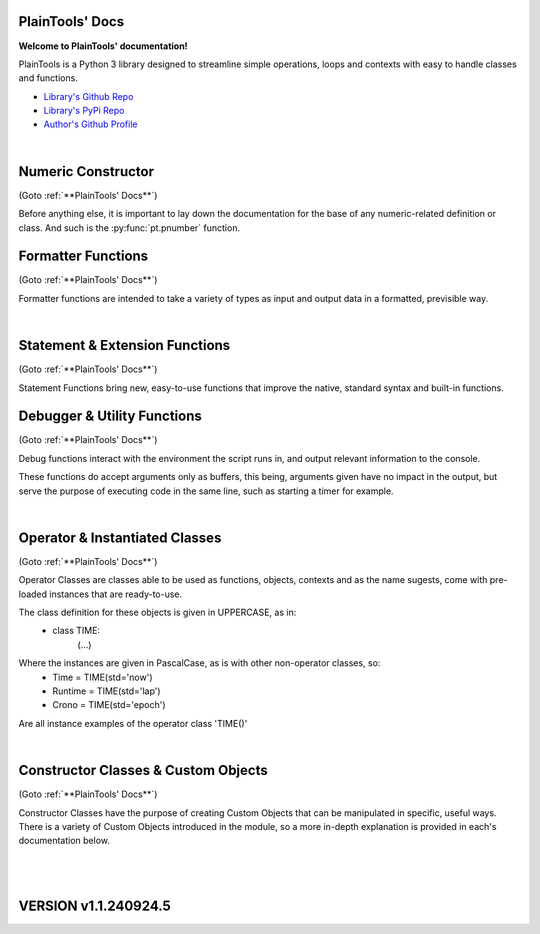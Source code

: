 .. PlainTools documentation master file, created by
   sphinx-quickstart on Fri Jul 12 13:32:04 2024.

**PlainTools' Docs**
---------------------

**Welcome to PlainTools' documentation!**

PlainTools is a Python 3 library designed to streamline simple operations, 
loops and contexts with easy to handle classes and functions.

- `Library's Github Repo <https://github.com/gabrielmsilva00/PlainTools>`_
- `Library's PyPi Repo <https://pypi.org/project/PlainTools>`_
- `Author's Github Profile <https://github.com/gabrielmsilva00>`_

.. dropdown:: :blue:`[Table of Contents]`

    .. dropdown:: :ref:`Numeric Constructor`
        
        The base solution for numberic-related problems.
            - :py:func:`pt.pnumber`

    .. dropdown:: :ref:`Formatter Functions`

        Formatted data in an easy way.
            - :py:func:`pt.plist`
            - :py:func:`pt.punit`
            - :py:func:`pt.pround`
            - :py:func:`pt.pnumber`
            - :py:func:`pt.pdecimals`
            - :py:func:`pt.pstring`
            - :py:func:`pt.pistype`
            - :py:func:`pt.prange`
            - :py:func:`pt.pinterval`
            - :py:func:`pt.psequence`
            - :py:func:`pt.pindex`
            - :py:func:`pt.pminmax`
            - :py:func:`pt.plen`
            - :py:func:`pt.pabs`
            - :py:func:`pt.psum`
            - :py:func:`pt.pimport`
            - :py:func:`pt.pframe`


    .. dropdown:: :ref:`Statement & Extension Functions`

        Powerful, close to native syntax and easy to use.
            - :py:func:`pt.let`
            - :py:func:`pt.const`
            - :py:func:`pt.printnl`
            - :py:func:`pt.printc`
            - :py:func:`pt.doc`
            - :py:func:`pt.skip`
            - :py:func:`pt.evinput`
            - :py:func:`pt.timeout`
            - :py:func:`pt.loop`
            - :py:func:`pt.showcall`


    .. dropdown:: :ref:`Debugger & Utility Functions`

        Easy debugging management with console operations.
            - :py:func:`pt.debug`
            - :py:func:`pt.clear`
            - :py:func:`pt.eof`
            - :py:func:`pt.deepframe`

    .. dropdown:: :ref:`Operator & Instantiated Classes`

        Ready-to-use instances of functional objects.
            - :py:class:`pt.TIME`
            - :py:class:`pt.STUB`
            - :py:class:`pt.NULL`
            - :py:class:`pt.ERROR`
            - :py:class:`pt.MAIN`
            - :py:class:`pt.SILENCE`
            - :py:class:`pt.LOGGING`
            - :py:class:`pt.TRY`
            - :py:class:`pt.LINES`
            - :py:class:`pt.SEVAL`

    .. dropdown:: :ref:`Constructor Classes & Custom Objects`

        Custom object constructors.
            - :py:class:`pt.Container`
            - :py:class:`pt.Constant`

.. dropdown:: :blue:`[Introduction]`

    The following needs to be considered when reading these docs:

    - It is encouraged that you use the suggested convention:
        - import PlainTools as pt

    - It is assumed that you know the basics of Python's data types. 
        Type annotations were made in a more verbose way, with:
            - X: Integer

        Instead of:
            - X: int

        Unfamiliar types like 'Real' can be associated with what
        meaning they first convey: 
        
        Having a variable declared as:
            - Y: Real
        
        Is the same as:
            - Y: int | float | decimal.Decimal | fractions.Fraction
        
        And is itself similar or very closely related to 'numbers.Real'.

    Any documentation found here can be similarly provided in the Python 
    context or environment running this module by the use of the 
    :py:func:`pt.doc` function as:

        - pt.doc(\*objs)
            - Where `objs` is the desired function(s) or class(es) to obtain documentation from.

    This will print the target's documentation, if any, to the current `console` 
    or `stdout` in general.

.. dropdown:: :blue:`[Resources & Credits]`

    - Disclaimer\: :orange:`LLM (AI)` Use\:
        - `ChatGPT <https://chat.openai.com>`_, `Codeium <https://codeium.com>`_ and `Gemini <https://gemini.google.com>`_ (The later not credited as it did not "contribute" directly to the codebase) were used in this project development.
        - If you, your university or your company (in general, if the target for this library's use) does have any restrictions, implicit or explicit, against the use of LLMs in production | academic coding, please avert from using this library.
        - Any code "contributed" by or taken from any LLM (AI) use, prompted directly or indirectly, was heavily debugged and tested (to the best of my personal capacity).
        - If any code comes across as sluggish, unnoptimized or just bad, please let me know by raising an issue or DMing me at GitHub (`@gabrielmsilva00 <https://github.com/gabrielmsilva00>`_), or email me at `@gabrielmaia.silva00@gmail.com <mailto:gabrielmaia.silva00@gmail.com?subject=PlainTools%20Python%20Library%20Feedback>`_.
        - For a more clear understanding of the above, you will probably find 40~80% LLM-made code wherever attributes from the following libraries were used:
            - re
            - ast
            - itertools
            - functools
            - multiprocessing

    - References & Auxiliary Material:
        - `AutoPEP8 <https://pypi.org/project/autopep8/>`_, code formatting;
        - `Sphinx <https://www.sphinx-doc.org/en/master/index.html>`_, documentation;
        - `StackOverflow <https://stackoverflow.com>`_, definitions, concepts;
        - `W3Schools <https://w3schools.com/python/>`_, theories, fundamentals, methods;
        - `OpenAI's ChatGPT <https://chat.openai.com>`_, definitions, debugging;
        - `Claude AI <https://claude.ai>`_, additional debugging;
        - `Codeium AI <https://codeium.com>`_, autocompletion, code refactoring & cleaning;
        - `SingleFile <https://chromewebstore.google.com/detail/singlefile/mpiodijhokgodhhofbcjdecpffjipkle>`_, HTML factoring of this Sphinx-generated documentation;
        - `JetBrains Mono <https://github.com/JetBrains/JetBrainsMono>`_, this :magenta:`awesome` font!

    - Credits & Thanks:
        - A big thanks to my professor `Vitor Tocci <https://br.linkedin.com/in/vitor-tocci-79249164>`_, who lectured `Introduction to Data Proccessing <https://www.ementario.uerj.br/ementa.php?cdg_disciplina=627>`_ and introduced me into Python programming when I had little background experience in the matter.
        - Thanks to my beloved girlfriend :fuchsia:`Ana Caroline`, who tirelessly heard me babble about Python through hours in these past few months where I was still learning and improving much of my understanding of the language. I love you!
        - Thanks to :orange:`all my friends` who helped me debug the documentation itself (this HTML file) when I had zero `Sphinx` knowledge. I hope I did well enough and hope to do much more in the future!

؜

Numeric Constructor
-------------------

(Goto :ref:`**PlainTools' Docs**`)

Before anything else, it is important to lay down the documentation for the 
base of any numeric-related definition or class. And such is the 
:py:func:`pt.pnumber` function.

.. py:function:: pt.pnumber(*objs) -> Number | List[Number]:

    Plain Numeric Constructor.
    
    For each input, this function constructs a generic `Numeric` class 
    instance which dynamically inherits the input's parent class. 
    This means that all numeric types such as 'int', 'float', 'complex', 
    'Decimal' and 'Fraction' given to this function will generate a subclass 
    instance with inheritance from the object's own numeric class.
    
    Failure to convert the object to a numeric type (contained into the 
    :orange:`numbers.Number` definition) will result in an instance of 
    :green:`float('nan')` class being returned.
    
    :Examples:
        Considering :code:`x = pt.pnumber(1/3)`;
        ؜

        print(x)
            - :code:`0.333...`
            - The :py:func:`pt.pnumber()` constructor detects repeating decimals.
        
        x.value
            - :code:`0.3333333333333333`
            - This is used for proper arithmetic operations.
        
        x.period
            - :code:`3`
            - This is the detected repeating decimal.
        
        x.fraction
            - :code:`(1, 3)`
            - The fraction part can be used for reconstruction of the numeric object.
        
        x.type
            - :code:`<class 'float'>`
            - The :code:`x` object dynamically inherited from the :code:`float` class.
        
        x.id
            - :code:`2667619486224` :gray:`# This is an example`
            - The direct assigned :code:`id()` of the object :code:`float(1/3)` given to the numeric constructor.
            - Please note that this is different than both :code:`id(x)` and :code:`id(x.value)`
    
    :Args:
        obj: Any | Iterable[Any]
            - Object(s) to :py:class:`pt.SEVAL(obj)` into a numeric type.
            - Failure to safely convert to a numeric type will return :code:`float('nan')`.

    :Returns:
        R: Number | List[Number]
            - Numeric-type instance(s) (of :code:`isinstance(obj, numbers.Number)`).
            - The numeric class created dynamically inherits from the :code:`obj` own class.

    :Notes:
        - It is computationally expensive; Not ideal for long sequences.
        - Due to the above, you may want to use 'pt.pround()' instead.


Formatter Functions
-------------------

(Goto :ref:`**PlainTools' Docs**`)

Formatter functions are intended to take a variety of types as input and 
output data in a formatted, previsible way.


.. py:function:: pt.plist(*vals) -> List[Any]:

    Plain List.

    Transforms iterable sets into a flat list; Recursive unpacking.

    :Pseudocode:
        If one (List) contains other (Lists) inside:
            - (Unpack) the (Lists) inside, keeping only the (Values).
        
            This repeats until all (Lists) only contains plain (Values).

        :orange:`Return` a final (List) containing only the (Values) of everything given.

    :Examples:
        plist((1, 2), [3, 4], {5, 6})
            - [1, 2, 3, 4, 5, 6]

        plist({0: 10, 1: 20, 2: 40})
            - [10, 20, 40]

        plist({'A':10, 'B':15, 'C':20, 'D':{"X": 100, "Y": 200, "Z": 300}})
            - [10, 15, 20, 100, 200, 300]

    :Args:
        \*vals: Any | Iterable[Any]
            - Data entries to be flattened.

    :|Returns|:
        R: List[Any]
            - Flat list containing the data entries.


.. py:function:: pt.punit(*its) -> Any | Tuple[Any]:
    
    Plain Units.

    Unpacks single units inside iterable sets;

    Returns a single value if there is only one value in the iterable.

    :Pseudocode:
        If any given (List) contains a (Single) (Value):
            - (Unpack) the (List), so it becomes it's plain (Value).

        If (Final List) contains (Multiple) (Values):
            - :orange:`Return` (Final List).
        
        Else, if (Final List) contains a (Single) (Value):
            - :orange:`Return` (Value).

    :Examples:
        punit([5], [3, 2], [[9]])
            - (5, [3, 2], 9)
        
        punit([1, 2], 3, (4,))
            - ([1, 2], 3, 4)
        
        punit([[7, 8]], {9})
            - ([7, 8], 9)

    :Args:
        \*its: Iterable[Any]
            - Iterable sets.

    :|Returns|:
        R: Any | Tuple[Any]
            - A single item or a tuple of items.


.. py:function:: pt.pround(*vals, tol='auto', dcm='auto', prd=4) -> Number | Iterable[Number] | None:

    Plain Round.

    Numeric formatter; Evaluates numeric expressions;
    Less precise than :py:func:`pt.pnumber()`, but much faster.
    Removes floating point imprecision errors with great accuracy;
    Works well expressing repeating decimals.
    
    The 'tol' argument is used roughly for the precision of the output.
    It is designed to work 99.9% of the time, figuratively speaking, 
    with a standard precision of up to 1e-12 when set to 'auto', as default.

    The 'dcm' argument works similarly to the 'ndigits' argument found in 
    the 'round()' built-in function, and in fact, is used into it along 
    the works. The default setting of 'auto' will round the number if 
    any repeating decimals are found, up to 4 repetitions.

    :Examples:
        pnumber([8.0, '0.1 * 3', '355/113', 'math.e'])
            - [8, 0.3, 3.1415929203539825, 2.718281828459045]

        pnumber(1/3, 10/33, 100/333, 1000/3333)
            - [0.333, 0.30303, 0.3003003003, 0.3000300030003]
        
        pnumber(0.1 ** 1e-12)
            - 0.9999999999977
        
        pnumber(0.1 ** 32) :gray:`# Fails with 'auto' precision tolerance.`
            - 0 :gray:`# float(0.1 ** 32) is 1.0000000000000018e-32`
        
        pnumber(0.1 ** 32, tol=32)
            - 1e-32

    :Args:
        \*vals: Real | Iterable[Real | String]
            - Numbers to be formatted.
    
    :Kwargs:
        tol: String | Integer = 'auto'
            - Precision of the output;
            - It is recommended to follow the lowest decimal place.
            - i.e. tol=64 for a precision of up to 1e-64.

        dcm: String | Integer = 'auto'
            - Decimal places of the output;
            - It is involved in the rounding phase of the function.
            - 'auto' rounds repeating decimals up to 4 repetitions;
            - i.e. pnumber(1/3, dcm='auto') == 0.3333
            - (dcm=16 | dcm=None) end up with the same result.

    :|Returns|:
        R: Real | Iterable[Real] | None
            - Formatted numbers, None if NaN.


.. py:function:: pt.pdecimals(*nums) -> Integer:

    Plain Decimals.

    Identifies the highest number of decimal places in a set.
    
    If the number has a repeating period (detected by `pt.pnumber()`), the 
    return value will be `float('inf')`, even if the Python representation of 
    the `float(num)` is limited to 16 decimal places.

    :Pseudocode:
        Start (Decimals) as 0.

        (For Each) (Value):
            - If (String) of (Number) in (Value) have ('.') character:
                (Count) how many (Digits) there is after ('.') character.
                    - If (Digits) is greater than (Decimals):
                        (Decimals) become number of (Digits).
        
        :orange:`Return` final (Decimals) value.

    :Examples:
        pdecimals(1.23, 4.5678, 3.1, 5.67890)
            - 4
        
        pdecimals(1/3)
            - inf

        pdecimals(math.pi)
            - 15

    :Args:
        [*]nums: Number | Iterable[Number | String]
            - Numbers to be formatted.

    :|Returns|:
        R: Integer
            - Highest quantity of decimal places found.


.. py:function:: pt.pstring(*objs, sep = ', ') -> String:

    Plain String.

    More comprehensible 'str()' operator; Concatenates elements of iterables.

    :Pseudocode:
        Check (Type) of (Value):
            - If (Type) is (Dictionary):
                (Include) the (Keys) and (Values) of (Dictionary) in the (String).
            - Else, if (Type) is a (List), (Tuple) or (Set):
                (Include) all (Values) in the (String).
            - Else, if (Type) is (Something Else):
                (Include) the String of (Type) in the (String).
        
        :orange:`Return` final version of (String).

    :Examples:
        pstring({0: 'a', 1: 'b', 2: 'c'})
            - '0: a, 1: b, 2: c'
        
        pstring([1, 2, 3], (4, 5), {6, 7})
            - '1, 2, 3, 4, 5, 6, 7'
        
        pstring('Hello', ['world', '!'], sep = ' ')
            - 'Hello world !'

    :Args:
        \*objs: Any | Iterable[Any]
            - Objects to be converted to string.
    
    :Kwargs:
        sep: String = ', '
            - Separator between elements in the final string.

    :|Returns|:
        R: String
            - Single string containing the concatenated elements.    


.. py:function:: pt.pistype(obj, *types) -> Bool | Tuple[Bool]:
    
    Plain Type Check.

    Checks if the object is an instance of the provided types.

    :Pseudocode:
        Check (Type) of (Value) and (Type) of (Asked Types):
            (For Each) (Asked Type):
                - If (Type) of (Value) is the same as this (Asked Type):
                    (Include) (True) in the final (Result)
                - Else, if (Type) of (Value) is not the same as this (Asked Type):
                    (Include) (False) in the final (Result)

        :orange:`Return` the final (Result).

    :Examples:
        pistype('Hello', String, Iterable, Set)
            - (True, True, False)
        
        pistype([1, 2, 3], List, Tuple, Iterable)
            - (True, False, True)
        
        pistype(42.0, Number, Integer, Float)
            - (True, False, True)

    :Args:
        obj: Any
            - Object to be checked against.
        
        \*types: Type
            - Types to compare using isinstance(obj, type).

    :|Returns|:
        R: Bool | Tuple[Bool]
            - Sequence of Booleans according to the checks.


.. py:function:: pt.prange(*args, type = 'list') -> Iterable[Number]:

    Plain Range.

    Simulates the 'range()' function from Python 2.x.

    Instead of a *range* object, returns a plain *Iterable* of specified type.
    
    Stop argument is the de-facto stop, being the last value of list.

    Args functionality is the same as standard 'range()' built-in function.

    :Pseudocode:
        Check for the given (Parameters):
            - If there is (One) (Parameter):
                :orange:`Return` a (List) (Starting) at (0) and (Stopping) at 
                (Parameter) with an (Step) of (1).
            - Else, if there are (Two) (Parameters):
                :orange:`Return` a (List) (Starting) at (1st Parameter) and (Stopping)
                at (2nd Parameter) with a (Step) of (1).
            - Else, if there are (Three) (Parameters):
                :orange:`Return` a (List) (Starting) at (1st Parameter), (Stopping)
                at (2nd Parameter) with a (Step) of (3rd Parameter).
            - Else, if there are (Four) (Parameters):
                :orange:`Return` an (Iterable) of (Type) (4th Parameter),
                (Starting) at (1st Parameter), (Stopping) at
                (2nd Parameter) and with a (Step) of (3rd Parameter).
        
        :orange:`Return` the final (Iterable).

    :Examples:
        prange(5)
            - [0, 1, 2, 3, 4]

        prange(5, 2.5, 0.5, 'tuple')
            - (5, 4.5, 4, 3.5, 3, 2.5)
        
        prange(0, 15, 4, 'dict')
            - {0: 0, 1: 4, 2: 8, 3: 12}

    :Args:
        \*args: Number
            Functionality varies according to arguments:
                - A single parameter determines the `stop`; with `start` of 1.
                - Two parameters determines `start` and `stop`; with `step` of 1.
                - Three parameters determines `start`, `stop` and `step`; returning a `list`.
                - Four parameters determines `start`, `stop`, `step` and `type`

    :Kwargs:
        start: Number = None
            - Start value of the iterable.

        stop: Number = None
            - Stop value of the iterable.

        step: Number = None
            - Step value of the iterable.

        type: String = None
            - Type of the returned iterable ('list', 'tuple', 'set', 'dict', 'cont').

    :|Returns|:
        R: Iterable[Number] = Iterable (defined in 'get') containing the range.


.. py:function:: pt.pinterval(*args, type='list') -> Iterable[Number]:

    Plain Interval.

    Generates a list of numeric elements equidistant between them, from start to stop.

    :Pseudocode:
        Check for the given (Parameters):
            - If there is (One) (Parameter):
                :orange:`Return` a (List) (Starting) at (0) and (Stopping) at
                (100) with (Parameter) (Values).
            - Else, if there are (Two) (Parameters):
                :orange:`Return` a (List) (Starting) at (0) and (Stopping)
                at (2nd Parameter) with (1st Parameter) number of (Values).
            - Else, if there are (Three) (Parameters):
                :orange:`Return` a (List) (Starting) at (2nd Parameter), (Stopping)
                at (3rd Parameter) with (1st Parameter) number of (Values).
            - Else, if there are (Four) (Parameters):
                :orange:`Return` an (Iterable) of (Type) (4th Parameter),
                (Starting) at (2nd Parameter), (Stopping) at
                (3rd Parameter) and with (1st Parameter) number of (Values).

        :orange:`Return` the final (Iterable).

    :Examples:
        pinterval(5)
            - [0, 25, 50, 75, 100]

        pinterval(3, 5)
            - [0, 2.5, 5]

        pinterval(5, 10, 0, 'dict')
            - {0: 10, 1: 7.5, 2: 5, 3: 2.5, 4: 0}

    :Args:
        \*args: Number
            - Can contain up to four positional arguments:
                - One argument: divs;
                    List of [0, 0±n1, 0±n2, (...), 100] with 'divs' elements.
                - Two arguments: divs and stop;
                    List of [0, 0±n1, 0±n2, (...), stop] with 'divs' elements.
                - Three arguments: divs, start and stop;
                    List of [start, start±n1, (...), stop] with 'divs' elems.
                - Four arguments: divs, start, stop and type.
                    Iterable of type(start, (...), stop) with 'divs' elements.

    :Kwargs:
        divs: Number = None
            - Number of elements in the returned Iterable.

        start: Number = None
            - Start value of the interval (default is 0).

        stop: Number = None
            - Stop value of the interval.

        type: String = None
            - Type of the returned collection ('list', 'tuple', 'set', 'dict').

    :|Returns|:
        R: Iterable[Number]
            - List of numeric values with equidistant intervals.


.. py:function:: pt.psequence(*nums, abs_lim = None, rel_lim = 10e3) -> Chain[Real]:

    Plain Sequence.

    Generates a numerical sequence based on the provided numbers or patterns. 
    
    It supports the use of ellipsis (`...`) to denote the continuation 
    of the sequence with a defined step or to an optional limit.

    :Args:
        \*nums: Real | Iterable[Real]
            - The numbers or patterns used to generate the sequence. 
            - Ellipsis (`...`) can be used to sign continuation of sequence.
    
    :Kwargs:
        abs_lim: Real = None
            - The absolute limit for the sequence, if provided.
        
        rel_lim: Real = 10e3
            - The relative limit, as a multiplier to the last expressed num.

    :|Returns|:
        R: Chain[Real]
            - A chain of numbers representing the generated sequence.

    :Example:
        psequence(1, 2, 3, ..., 10)
            - Generates the sequence equivalent to (1, 2, ..., 9, 10).

        psequence(1, 3, 5, ..., abs_lim=150)
            - Generates the sequence equivalent to (1, 3, ..., 147, 149).
        
        psequence(0.1)
            - Generates the sequence equiv. to (0.1, 0.2, ..., 999.9, 1000).
    
    :Notes:
        - If an ellipsis (`...`) is used, the function will infer the step 
          from the preceding numbers in the sequence.
        - If `abs_lim` is provided, the sequence will stop when it reaches 
          or exceeds this limit.
        - If `rel_lim` is provided, it will be used to calculate the maximum 
          limit based on the last number in the sequence before the ellipsis.
        - The sequence continues either until the absolute 
          or relative limit is met.


.. py:function:: pt.pindex(target, *its) -> Integer | None | Tuple[Integer | None]:

    Plain Index.

    Returns the index of the first occurrence of 'target' in 'its'.

    :Pseudocode:
        Look for (Target) in all (Iterables) provided:
            (For Each) (Iterable):
                - If (Target) is found in this (Iterable):
                    (Include) (Target)'s (Index) in the final (Result).
                - Else, if (Target) is not found in this (Iterable):
                    (Include) (None) in the final (Result).

        :orange:`Return` the final (Result).

    :Examples:
        pindex(True, (False, False, True))
            - 2
        
        pindex(5, range(10))
            - 5
        
        pindex(1, (False, False, True), ['a', 'b', 'c'], range(10))
            - (2, None, 1)

    :Args:
        target: Any
            - Value to search for in the provided iterables.

        \*its: Iterable[Any]
            - One or more iterables to be checked for 'target'.
        
    :|Returns|:
        R: Integer | None | Tuple[Integer | None]
            - Index of the first 'target' occurrence into provided iterables.


.. py:function:: pt.pminmax(*vals) -> Container[String: Number]:

    Plain Min & Max.

    Returns the minimum and maximum values from a set of numbers.

    :Pseudocode:
        Given any (Values) or (Iterables[Values]):
            :orange:`Return` both (Minimum) and (Maximum) from all given 
            (Values).

    :Examples:
        pminmax([5, 2, -8, '15*2'])
            - {'min': -8, 'max': 30}

        pminmax([5, 2, -8, '15*2']).min
            - -8

        pminmax(1, -2, ['1.5 * 2'], math.pi)[1][1]
            - 3.141592653589793

    :Args:
        \*vals: Number | Iterable[Number]
            - Objects to be compared for their value.

    :|Returns|:
        R: Container[String: Number]
            - A Container, derived from dict, containing min & max values.


.. py:function:: pt.plen(*iters) -> Container[String: Integer]:

    Plain Length.

    Returns the minimum and maximum sizes of given iterables.

    :Pseudocode:
        Given any (Iterables):
            :orange:`Return` both (Minimum) and (Maximum) (Size) from all given 
            (Iterables).

    :Examples:
        pcount([1, 2, 3], (4, 5), {6})
            - {'min': 1, 'max': 3}

        pcount([1, 2, 3, [4, 5], 6], ("ABCDEFGHIJ", "XYZ"), {}).min
            - 0

        pcount({0: 1, 1: -2, 2: 4, 3: -8, 4: 16, 5: 32}).max
            - 5

    :Args:
        \*iters: Any | Iterable[Any]
            - Objects to be counted for their sizes.

    :|Returns|:
        R: Container[String: Integer]
            - A Container , derived from dict, containing min & max lengths.


.. py:function:: pt.pabs(*nums) -> Container[String: Number]

    Plain Absolutes.

    Identifies the lowest or highest absolute number of a set.
    Returns a Container with the min, max, original min, original max values.

    :Pseudocode:
        (Flatten) the input (Values).
        - Calculate the (Absolute) (Maximum) (Value).
        - Calculate the (Absolute) (Minimum) (Value).
        - Identify the (Original) (Maximum) and (Minimum) (Values).

        :orange:`Return` a (Container) with (Absolute) and (Original) (Minimum) and (Maximum) (Values).

    :Examples:
        x = pabs([5, 8, -2, '15*2'])
            - x == {'min':2, 'max':30, 'ogmin':-2, 'ogmax': 30}
            - x.min == 2
            - x.ogmin == -2
            - x.max == x.ogmax == 30
        
        y = pabs(-1, -2, ['1.5 * 2'], math.pi)
            - y['min'] == 1
            - y['ogmin'] == -2
            - y['max'] == 3.141592653589793
        
        zmin, zmax, ztruemin, ztruemax = pabs(prange(-10, 0, 1))
            - zmin == 0
            - zmax == 10
            - ztruemin == -10
            - ztruemax == 0

    :Args:
        \*nums: Number | Iterable[Number | String]
            - Objects to be counted.

    :|Returns|:
        R: Container[String: Number]
            - A Container, with min, max, original min and original max.


.. py:function:: pt.psum(*nums) -> Real:

    Plain Sum.

    Returns the sum of possible numbers from given sets.

    :Examples:
        psum([5, 2, -8, '15*2'])
            - 29
        
        psum(prange(-10, 0))
            - -55
        
        psum(Container(John=2.55, Maria=3.14, Paul=1.75))
            - 7.44

    :Args:
        \*nums: Real | Iterable[Real | String]
            - Objects to be counted.

    :|Returns|:
        R: Real
            - Sum of numbers.


.. py:function:: pt.pimport(libs, funs = None) -> Module | Object | Tuple[Module | Object]:

    Plain Import.

    Helper function for local scope importation.

    :Pseudocode:
        (Split) (Libs) into individual (Module Names).

        (For Each) (Module Name):
            - Attempt to (Import) the (Module).
                - If (Funs) are given, attempt to (Import) only the specified (Objects) from the (Module).

        :orange:`Return` the (Imported) (Modules) or (Objects) as (Objects).

    :Examples:
        calc = pimport('math')
            - Allocates 'calc' as an alias to the 'math' module.
            - ie: calc.e == math.e

        pi, log = pimport('math','pi, log')
            - Allocates to variables the imported objects (math.pi & math.log).
            - ie: pi == math.pi

    :Args:
        libs: String
            - Modules to import; separated by comma in the 1st string.
            - ('a, b, c').

        funs: String = None
            - Objects to import; separated by comma in the 2nd string.
            - ('a, b, c').

    :|Returns|:
        R: Module | Object | Tuple[Module | Object]
            - Imported modules or objects.


.. py:function:: pt.pframe(depth, outer=False) -> Frame:

    Plain Frame.

    Helper function for getting the frame information in the specified depth.

    :Pseudocode:
        (Inspect) all the current (Frames).

        :orange:`Return` the (Depth)º (Frame), counting from the current (Frame) outwards.

    :Examples:
        (@file PlainTools.py)

        x = pframe()
            - x.f_code.co_filename == '..\\path\\to\\file\\PlainTools.py'
            - x.f_lineno == (Line number of `pframe()` call)
            - x.f_code.co_names == (Tuple of strings of names used in the program)
            - x.f_locals == Current frame's `locals()` dictionary.
            - x.f_globals == Current frame's `globals()` dictionary.

    :Args:
        depth: Integer = 1
            - (Default: 1) How many frames to go in;
            - Note that this is in reverse order, so a depth=2 
            - inspects the currentframe up until currentframe()[-2] 
    
    :Kwargs:
        outer: Bool = False
            - Determines if the Frame is get from inspect.getouterframes()

    :|Returns|:
        R: Frame
            - Frame object.

؜


Statement & Extension Functions
-------------------------------

(Goto :ref:`**PlainTools' Docs**`)

Statement Functions bring new, easy-to-use functions that improve the native, 
standard syntax and built-in functions.


.. py:function:: pt.let(**kwargs) -> Container[Any: Any]:

    Let 'Statement'.
    
    Note: The 'let()' function is unusable inside function definition scopes;
    It is neither a bug nor fixable, but a limitation of the Python language.

    Assigns and evaluates multiple variables in a single function call.
    
    Keep in mind that real assignment happens after the function call ends;
    Doing 'let(x=5, y=10, z=x+y)' raises 'NameError: name 'x' is not defined';
    But doing 'let(x=5, y=10), let(z=x+y)' works just fine.

    :Examples:
        let(x=5, y=10, z=math.pi)
            - (5, 10, 3.141592653589793)
            - x = 5
            - y = 10
            - z = 3.141592653589793

        let(w=Seval('15 ** 5 / 2'))
            - w = 379687.5

    :Kwrgs:
        \*\*kwargs: Any
            - Direct assignments to given kwarg variables.

    :|Returns|:
        R: Container[Any: Any]
            - A Container with the relationed objects assigned.


.. py:function:: pt.const(**kwargs) -> Container[Constant: Any]:

    Constant 'Statement'.
        
    Note: The 'const()' function is unusable in function definition scopes;
    It is neither a bug nor fixable, but a limitation of the Python language.

    Assigns and evaluates multiple constant variables in a function call.
    Returns Constant objects, being immutable by nature.
    
    Keep in mind that real assignmenet happens after the function call ends;
    Doing 'const(x=5, z=x+5)' raises 'NameError: name 'x' is not defined';
    But doing 'const(x=5), const(z=x+5)' works just fine.


    :Examples:
        const(x=2.5, y=3.5)
            - (2.5, 3.5)
            - x == Constant(2.5)
            - y == Constant(3.5)

        const(z=[0, 1, 1, 2, 3, 5, 8, 13])
            - z == Constant([0, 1, 1, 2, 3, 5, 8, 13])

    :Kwargs:
        \**kwargs: dict
            - Additional constants to assign in the current context.

    :|Returns|:
        R: Container[Constant: Any]
            - A Container with the relationed objects assigned as Constants.


.. py:function:: pt.printnl(*args, **kwargs) -> None:

    New Line Print.

    :Rationale:
        Prints the input with a new line after each prompt.


.. py:function:: pt.printc(*args, fill=' ', **kwargs) -> None:

    Centered Print.

    :Rationale:
        Prints the input centered on the window; Fills with (fill) character.


.. py:function:: pt.showcall(func) -> Function:

    Show Call Information.

    This decorator outputs detailed information about the function 
    call, including the line number, function name, arguments, return 
    value or error, and execution time. It is useful for debugging and 
    monitoring function execution.

    :Example:
        @showcall

        def my_function(x, y):

        ؜؜؜؜return x + y

        - my_function(3, 4)
            - [!-CALL-!]
            - Ln 10 :gray:`# Example!`
            - Fn my_function
            - A* (3, 4)
            - K* {}
            - R* 7
            - Tm 0.0001s
        
        ؜

        @showcall

        def vec_func(i, j, k, op='div'):

        ⠀⠀⠀⠀(...)

        ⠀⠀⠀⠀if op == 'div':

        ⠀⠀⠀⠀⠀⠀⠀⠀return (i * j) / k

        - vec_func(2, 3, 0) :gray:`# Division by zero!`
            - [!-CALL-!]
            - Ln 14 :gray:`# Example too!`
            - Fn vec_func
            - A* (2, 3, 0)
            - K* {'op': 'div'}
            - R* [!-ERROR-!]
            - Er ZeroDivisionError
            - As division by zero
            - Tm 0.017s

.. py:function:: pt.doc(*objs) -> List[String] | Null:

    Docstring Printer.

    :Rationale:
        Prints into the console any docstring associated with the given 
        object(s) or its parent class(es), headed by its origin module.
        
        Prints the current frame's module docstring if no object is given.

.. py:function:: pt.skip(n=1, *args, **kwargs) -> None:

    Line Skip.

    :Rationale:
        Prints into de console 'n' times; Defaults to a 1 line skip.


.. py:function:: pt.evinput(*args, **kwargs) -> None:

    Evaluated Input.

    :Rationale:
        Performs a Safe Eval (see: Seval@:ref:`Instantiable Classes`) 
        into the input, converting to adequate types.


.. py:function:: pt.timeout(secs, func, *args, **kwargs) -> Any | Error:

    Timeout.

    Runs a function in a separate proccess with a time limit;
    Raises an exception if it exceeds given limit in seconds.

    :Examples:
        timeout(5, long_running_function, arg1, arg2)
            - Executes long_running_function(arg1, arg2) with a 5-second limit.

    :Args:
        secs: Number
            - Time limit in seconds.

        func: Callable
            - Function to execute.

        \*args: Any
            - Positional arguments to pass to the function.

        \*\*kwargs: Any
            - Keyword arguments to pass to the function.

    :|Returns|:
        R: Any | Err
            - The result of the function, or an exception if timed out.


.. py:function:: pt.loop(times=0, escape=KeyboardInterrupt, loopif=True, show=False, nl=False) -> Decorator:

    Loop Decorator.

    A decorator that repeatedly executes the function based on 
    specified conditions. 
    
    It allows for control over the number of iterations, 
    conditional execution, and exception handling within the loop.
    
    Exceptions raised by the function do not inherently stop the loop 
    unless their type is specified in the escape parameter. However, 
    the KeyboardInterrupt exception is guaranteed to always be caught 
    and interrupt the loop execution.

    :Examples:
        @loop(times=3)

        def my_function(x):

        ⠀⠀⠀⠀print(f"Value: {x}")

        - This will print the value of `x` three times at 'my_function()'.

        ؜

        @loop(loopif=lambda: some_condition())

        def my_function(x):

        ⠀⠀⠀⠀print(f"Value: {x}")

        - This will execute `my_function` as long as `some_condition()` returns True.

        ؜

        @loop(escape=KeyboardInterrupt)

        def my_function(x):

        ⠀⠀⠀⠀print(f"Processing {x}")

        - This will execute `my_function` in a loop until a `KeyboardInterrupt` exception is raised.

        ؜

        @loop(times=5, show=True)

        def example_function(x):

        ⠀⠀⠀⠀print(x)

        - This will run 'example_function()' 5 times, printing the iteration details each time.

    :Args:
        times: Integer = 0
            - The number of times to execute the decorated function. 
            - If set to 0, the loop will run indefinitely unless broken out.
            - Default is 0.

        escape: Exception | Tuple[Exception, ...] = KeyboardInterrupt
            - Exception(s) that, if raised, will stop the loop.
            - Default is KeyboardInterrupt (guaranteed even if changed).

        loopif: Function | Bool = True
            - A condition that, if evaluated to False, will break the loop.
            - It can be a Lambda type with out-scope parameters or conditions. 
            - Default is True.

        show: Bool = False
            - If True, prints the function name, arguments, and iteration. 
            - Default is False.
            
        nl: Bool = False
            - If True, inserts a newline after each iteration.
            - Default is False.

    :|Returns|:
        Decorator
            - A decorator that wraps the provided function.


Debugger & Utility Functions
----------------------------

(Goto :ref:`**PlainTools' Docs**`)

Debug functions interact with the environment the script runs in, 
and output relevant information to the console.

These functions do accept arguments only as buffers, this being,
arguments given have no impact in the output, but serve the purpose of
executing code in the same line, such as starting a timer for example.


.. py:function:: pt.debug(*buffer) -> List[String] | None:

    Debug Traceback.
    
    :Examples:
        - Try: (...)
        - Except: printnl(\*debug())

    :Rationale:
        Returns the traceback, if any.


.. py:function:: pt.clear(*buffer) -> None:

    Clear Screen.

    :Rationale:
        Simple command to clear the console feed.


.. py:function:: pt.eof(*buffer) -> SystemExit:

    End of File.

    :Rationale:
        Logs into a .log file, waits for user input, and then exits the system.


.. py:function:: pt.deepframe(*buffer) -> None:

    Deep Frame.

    :Rationale:
        Prints the full depth of the current path and the frame stack.

؜


Operator & Instantiated Classes
-------------------------------

(Goto :ref:`**PlainTools' Docs**`)

Operator Classes are classes able to be used as functions, objects, contexts 
and as the name sugests, come with pre-loaded instances that are ready-to-use.

The class definition for these objects is given in UPPERCASE, as in:
    - class TIME:
        (...)

Where the instances are given in PascalCase, as is with other non-operator classes, so:
    - Time = TIME(std='now')
    - Runtime = TIME(std='lap')
    - Crono = TIME(std='epoch')

Are all instance examples of the operator class 'TIME()'


.. py:class:: pt.TIME

    Execution Timer.

    A running timer that starts immediately when instantiated.

    :Examples:
        X = TIME()
            - Starts 'X' as a timer.

        with X:
            - Starts a timed context with 'X'; prints time on exit.

        X.show
            - Prints the current time in string format.

    :Args:
        add: Float = 0.0
            - Time to add to the timer.

        std: String = 'now'
            - Initial standard mode ('now', 'lap', or 'epoch').

    :Methods:
        .mode(std: String = '') -> Class
            - Changes the standard mode of the timer.

        .now -> Float
            - Returns the time since the last call.

        .lap -> Float
            - Returns the current time.

        .reset -> Class
            - Resets the timer.

        .string -> String
            - Returns the time as a string.

        .show -> String
            - Prints the current time in string format.

        .epoch -> List[Float]
            - Returns recorded times.

    :Instances:
        Time = TIME(std='now')
            - Timer that returns the time since the last call.
            
        Runtime = TIME(std='lap')
            - Timer that returns the total elapsed time.
            
        Crono = TIME(std='epoch')
            - Timer that returns the entire history of recorded times.

    :|Returns|:
        R: Float | List[Float]
            - Time in seconds.milliseconds (e.g. 1.234).


.. py:class:: pt.STUB

    Decorator @Stub | Object Stub.

    Decorates an incomplete function, indicating it has not been implemented yet.

    :Examples:
        @Stub
            - Prints the stub location when the function is called.

        Stub()
            - Prints the stub status, current line and module of call.

        Stub
            - Null object with empty representation.
    
    :Instances:
        Stub = STUB()

    :|Returns|:
        R: Class | Callable
            - Decorated function or Stub object.


.. py:class:: pt.NULL

    Null Object Pattern.

    A class that implements the Null Object Pattern by defining methods and operations that return neutral values or perform no actions.

    :Examples:
        Nil = NULL()
            - Assigns an instance of the NULL class.
            - Default instance is 'Null'.

        Null + 5
            - Performs a no-op and returns Null itself.
            - Null

        str(Null)
            - Returns an empty string.
            - ''

        Null.attribute
            - Accesses a non-existent attribute, returns Null.
            - Null
        
        Null == None 
            - Null has equality to None.
            - True

        print(Null)
            - Prints nothing. 
            - Same as print().

    
    :Instances:
        Null = NULL()


.. py:class:: pt.ERROR(NULL, Exception)

    Error Object.

    A specialized version of the NULL class that represents an error state, 
    overriding string and representation methods to return 'Error'.

    :Example:
        print(Error)
            - Error
        
        raise Error:
            - PlainTools.ERROR: Error

    :Instances:
        Error = ERROR()


.. py:class:: pt.MAIN

    Main script guard.

    Evaluates if the script is being executed directly; 
    Similar to __name__ == '__main__'.

    :Examples:
        if Main:
            - Evaluates if __name__ == '__main__'.

        with Main:
            - Enters the 'Main' context, only executes if Main.

        Main(\*args, \*\*kwargs)
            - Invokes the 'Main' context; runs local 'main(\*args, \*\*kwargs)'.
            - main(\*args, \*\*kwargs) :gray:`# Inside 'with Main:' context.`

    :Methods:
        .time -> Float
            - Returns the script execution time.

        .showtime -> String
            - Displays the script execution time.

        .clear -> Self
            - Clears the console; Executed by .start.

        .start -> Self
            - Invokes .time & .clear.

        .end -> Self
            - Ends the program after debugging and logging.
    
    :Instances:
        Main = MAIN()

    :|Returns|:
        R: Bool = True if the script is being executed directly.


.. py:class:: pt.SILENCE

    Context manager that suppresses console output.

    Redirects stdout and stderr to /dev/null, effectively silencing 
    all output within the context.

    :Examples:
        with Silence:
            - Silences all console output within the context.

    :Instances:
        Silence = SILENCE()

    :|Returns|:
        R: Class = Context manager that suppresses console output.


.. py:class:: pt.LOGGING

    Functional Logging.

    Stores provided strings or objects in an internal list; 
    Writes them to a (filename).log file.

    :Examples:
        Logging("message")
            - Logs "message" in the internal list.

        Logging([1, 2, 3])
            - Logs each element of the list on separate lines.

    :Args:
        obj: Any
            - Object(s) to be logged.

    :Methods:
        .get -> List
            - Returns the internal list of logged entries.

        .flush -> Self
            - Writes the current log to a file and clears the internal list.
            - This is automatically done at exiting the 'with Main' context.

        .show -> Self
            - Displays the stored messages from the log list.

        .reset -> list or None
            - Resets the internal list of logs to empty.

    :Instances:
        Logging = LOGGING()


.. py:class:: pt.TRY

    Try Context.

    A simpler 'try' context, with no direct error handling; Exits the context instead.

    Can be done in a verbose way by the use of 'with Try.show:' method.

    :Examples:
        with Try:
            - Begins execution and tracks its success or failure.

    :Methods:
        .show -> Self
            - Enables verbose mode to print the context's progress and results.

    :Properties:
        verbose: Bool = False
            - Controls whether to print the result to the console.
        
        result: String
            - Stores the result of the try block, indicating success or failure.


.. py:class:: pt.LINES

    Line Number Context Manager.

    A context manager that prefixes each line of output with the line number.

    :Examples:
        with Lines:
            - print("Hello, World!")  :gray:`# Output will be prefixed with line no.`
    
    :Instances:
        Lines = LINES()


.. py:class:: pt.SEVAL

    Safe Expression Evaluator.

    A secure alternative to Python's `eval()` function, designed to evaluate
    mathematical and basic expressions while preventing access to unsafe 
    operations and functions.

    :Examples:
        Seval("2 + 2")
            - 4

        Seval("round(math.pi * 2, 2)")
            - 6.28 :gray:`# Only if 'math' is imported in the current namespace.`
        
        Seval(""import shutil; shutil.rmtree('/.')")
            - Raises UnsafeError.

    :Raises:
        UnsafeError: Raised when tries unsafe operation, function, or module.
    
    :Attributes:
        UnsafeError: TypeError
            - Custom error for handling unsafe operations.

        blacklist: dict
            - Defines disallowed functions and modules that are prohibited.
            - This can be changed by creating a new SEVAL() instance and modfying
              its '.blacklist' dictionary.
            - The original dictionary contains 2 keys: .blacklist['functions']
              and .blacklist['modules'] each with a set of strings as its value.
            - :orange:`Disallowed Functions:`
                - __import__
                - eval
                - exec
                - compile
                - encode
                - decode
                - open
                - exit
                - print
                - input
                - base64
                - bytearray
                - bytes
                - getattr
                - main
                - Main
            - :orange:`Disallowed Package Functions:`
                - :py:func:`pt.pimport`
                - :py:func:`pt.pframe`
                - :py:func:`pt.printnl`
                - :py:func:`pt.printc`
                - :py:func:`pt.timeout`
                - :py:func:`pt.let`
                - :py:func:`pt.const`
                - :py:func:`pt.skip`
                - :py:func:`pt.clear`
                - :py:func:`pt.eof`
                - :py:func:`pt.debug`
                - :py:func:`pt.deepframe`
                - :py:func:`pt.evinput`
                - :py:func:`pt.showcall`
            - :orange:`Disallowed Constructor|Instances:`
                - :py:class:`pt.LOGGING`
                - :py:class:`pt.MAIN`
                - :py:class:`pt.Constant`

            - :orange:`Disallowed Modules:`
                - builtins
                - os
                - sys
                - code
                - shutils
                - json
                - multiprocessing
                - platform
                - http
                - sqlite3
                - getpass
                - crypt
                - ftplib
                - uuid
                - turtle
                - ctypes
                - atexit
                - tk
                - re
                - mmap
                - pathlib
                - compileall
                - tempfile
                - faulthandler
                - stat
                - urllib
                - ssl
                - threading
                - resource
                - signal
                - hashlib
                - unittest
                - secrets
                - grp
                - dbm
                - glob
                - asyncio
                - pwd
                - gc
                - base64
                - pdb
                - webbrowser
                - subprocess
                - codeop
                - smtlib
                - xmlrpc
                - sysconfig
                - socket

؜


Constructor Classes & Custom Objects
------------------------------------

(Goto :ref:`**PlainTools' Docs**`)

Constructor Classes have the purpose of creating Custom Objects that can be
manipulated in specific, useful ways. There is a variety of Custom Objects 
introduced in the module, so a more in-depth explanation is provided in 
each's documentation below.


.. py:class:: pt.Container

    Container Class; dict Subclass.

    Note: Containers can't have numeric keys due to how their keys are 
    directly associated to its instance attributes. However, any String 
    type is a valid key type. Attempting to update a Container instance 
    with enumerated dictionaries will raise a TypeError.

    A flexible dictionary-like container class that supports various 
    operations and transformations. Unlike a standard dictionary, 
    a `Container` is unpacked by its values rather than by its keys.
    
    The Container supports basic arithmetic operations on a per-key basis, 
    meaning that you can operate an iterable to a Container, where each 
    ordered element operates each key's value until exhaustion; Where as 
    single, non-iterable operations are performed on the entire Container.
    
    Containers can have its values accessed as attributes when calling for 
    their keys. This means that assigned attributes into this class are also 
    added to the Container's keys with the designated value.

    :Example:
        C1 = Container(a=1, b=2)  
            - Creates a Container as {'a': 1, 'b': 2}

        C2 = Container('c')
            - Creates a Container as {'c': None}
        
        C1(C2) :gray:`# Same as C1 += C2`
            - Aggregates C1 and C2 for {'a': 1, 'b': 2, 'c': None}
        
        C1.fill(4)
            - Alocates '4' to the first encounter of `None` value in C1.

    :Methods:
        .sort(\*args, \*\*kwargs): Self
            - Sorts the keys (or values) of the Container; Optional lambda.
            
        .shove(\*vals): Self
            - Adds the values to the keys following the current order of keys.
        
        .fill(\*vals, target=None, exhaust=True): Self
            - Fills in any `target` vals in the Container with provided vals.
            - `target` argument can be a lambda|function|builtin|singleton.
            - `exhaust` argument defines if fill is finite or cyclic infinite.
        
        .order(\*keys): Self
            - Orders the keys of the Container as provided.
        
        .only(\*keys): Self
            - Returns a Container containing only the specified keys.
        
        .without(\*keys): Self
            - Returns a Container without the specified keys.
        
        .keyval(): dict
            - Returns a copy of the dictionary object as {keys: values}.
        
        .key(\*keys): list
            - Returns a list of keys in Container; Optional filter for values.
        
        .val(\*vals): list
            - Returns a list of values in Container; Optional filter for keys.
        
        .sub(): Tuple[Container]
            - Returns a tuple of each k: v pair in Container, as Containers.
        
        .copy(): Container
            - Returns a deepcopy of the current Container.
        
    :Operators:
        Any basic arithmetic operator is supported as in:

        - :code:`Container <> Container`;

        - :code:`Container <> other` (if the :code:`operation(value, other)` is valid).
        
        | Operations with non-iterables are valid as long as the operation to every 
        | :code:`Container[N] <> other` is valid for all given N.

        - Container(f=1, g=2, h=3) * 2 == Container(f=2, g=4, h=6)
        - Container(Bob='Foo') - 5 == Container(Bob='Foo', Bob_1=5)

        | Operations with iterables are valid as long as the operation to every pair 
        | :code:`Container[N] <> other[N]` is valid for the max possible N.

        - Container(R=5, S=10) * (2,3,4) == Container(R=10, S=30)
        - Container(T=2,U=4,V=6) - {2,3} == Container(T=0, U=1, V=6)
        
        | Remainder of :code:`Container <> other` operations are ignored, as the result is a 
        | Container type with the same keys as the involved Container.

        - Container(i=2, j=3) * [2, 3, 4] == Container(i=4, j=9)
        
        | Remainer of :code:`Container <> Container` operations aggregate non-similar keys into 
        | the final result, unmodified, as no C1[K] <> C2[K] is valid.

        - Container(f=5) - Container(g=10) == Container(f=5, g=10)
        
        add (+)
            - Adds the values of another Container, or from a sequence.
            - i.e. Container(a=5) + (b=4) == Container(a=5, b=4)
            - i.e. Container(a=5, b=4) + [3, 4] == Container(a=8, b=8)
        
        sub (-)
            - Subtracts the values of another Container or from a sequence.
            - i.e. Container(x=5, y=10) - 3 == Container(x=2, y=7)
            - i.e. Container(a=5, b=4) - Container(c=3, d=2)
        
        mul (*)
            - Multiplies the values of another Container or from a sequence.
            - i.e. Container(x=5) * 2 == Container(x=10)
            - i.e. Container(x=5, y=4) * (3, 4) == Container(x=15, y=16)
        
        truediv (/)
            - Divides the values of another Container or from a sequence.
            - i.e.Container(T=2,U=4,V=6)/[1,2,3]==Container(T=2.0,U=2.0,V=2.0)
            
        floordiv (//)
            - Floor divides the values of another Cont. or from a sequence.
            - i.e. Container(A=12.5) // Container(A=3.5) == Container(A=3.0)
        
        mod (%)
            - Modulo operates on the values of another Cont. or from a seq.
            - i.e. Container(B=7.5) % Container(B=2) == Container(B=1.5)
        
        pow (**)
            - Raises the values of the Container to the power of.
            - i.e. Container(C=5) ** Container(C=3) == Container(C=125)
    
    :|Returns|:
        Container
          - A :code:`dict` subclass object that is callable.



.. py:class:: pt.Constant

    Immutable Constants.

    Wraps a value and provides a constant, immutable interface to it.

    Overrides most of the standard dunder methods to ensure immutability.

    Non-dunder methods can be called, but will only return the Constant's 
    value and won't modify the Constant itself or it's value in any way.

    :Examples:
        x = Constant(5)
            - Create an immutable constant with a value of 5
            - i.e. x + 5 == 10
            - i.e. x += 5 ; x == 5

        pi = Constant(math.pi)
            - Assign 'math.pi' to 'pi' as an immutable constant
            - i.e. const(rpi=pi*2) :gray:`# 'rpi' is also a Constant now.`

    :Args:
        value: Any
          - The value to be wrapped as a Constant.

    :|Returns|:
        Constant
          - An immutable Constant instance wrapping the provided value.

؜

؜



**VERSION v1.1.240924.5**
-------------------------